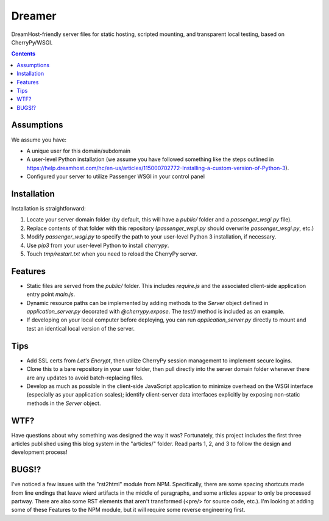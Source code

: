 Dreamer
=======

DreamHost-friendly server files for static hosting, scripted mounting, and
transparent local testing, based on CherryPy/WSGI.

.. contents::

Assumptions
-----------

We assume you have:

* A unique user for this domain/subdomain

* A user-level Python installation (we assume you have followed something like
  the steps outlined in https://help.dreamhost.com/hc/en-us/articles/115000702772-Installing-a-custom-version-of-Python-3).

* Configured your server to utilize Passenger WSGI in your control panel

Installation
------------

Installation is straightforward:

#. Locate your server domain folder (by default, this will have a *public/*
   folder and a *passenger_wsgi.py* file).

#. Replace contents of that folder with this repository (*passenger_wsgi.py*
   should overwrite *passenger_wsgi.py*, etc.)

#. Modify *passenger_wsgi.py* to specify the path to your user-level Python 3
   installation, if necessary.

#. Use *pip3* from your user-level Python to install *cherrypy*.

#. Touch *tmp/restart.txt* when you need to reload the CherryPy server.

Features
--------

* Static files are served from the *public/* folder. This includes *require.js*
  and the associated client-side application entry point *main.js*.

* Dynamic resource paths can be implemented by adding methods to the *Server*
  object defined in *application_server.py* decorated with *@cherrypy.expose*.
  The *test()* method is included as an example.

* If developing on your local computer before deploying, you can run
  *application_server.py* directly to mount and test an identical local version
  of the server.

Tips
----

* Add SSL certs from *Let's Encrypt*, then utilize CherryPy session management
  to implement secure logins.

* Clone this to a bare repository in your user folder, then pull directly into
  the server domain folder whenever there are any updates to avoid
  batch-replacing files.

* Develop as much as possible in the client-side JavaScript application to
  minimize overhead on the WSGI interface (especially as your application
  scales); identify client-server data interfaces explicitly by exposing
  non-static methods in the *Server* object.

WTF?
----

Have questions about why something was designed the way it was? Fortunately,
this project includes the first three articles published using this blog system
in the "articles/" folder. Read parts 1, 2, and 3 to follow the design and
development process!

BUGS!?
------

I've noticed a few issues with the "rst2html" module from NPM. Specifically,
there are some spacing shortcuts made from line endings that leave wierd
artifacts in the middle of paragraphs, and some articles appear to only be
processed partway. There are also some RST elements that aren't transformed
(<pre/> for source code, etc.). I'm looking at adding some of these Features
to the NPM module, but it will require some reverse engineering first.
